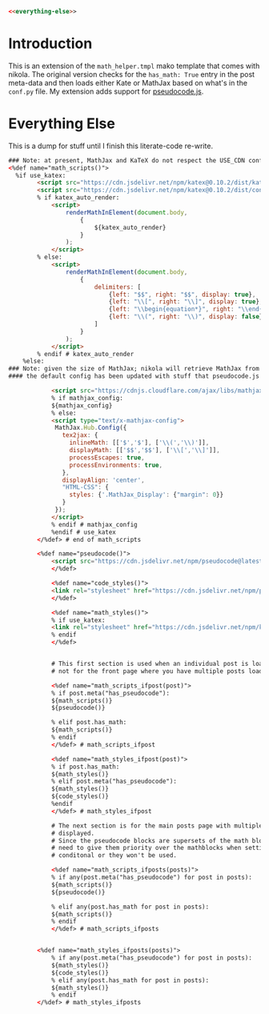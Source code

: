 #+BEGIN_COMMENT
.. title: Mako Math Helper
.. slug: mako-math-helper
.. date: 2023-05-02 16:03:17 UTC-07:00
.. tags: template,javascript,mako
.. category: Mako
.. link: 
.. description: Template to add MathJax and Pseudocode.js using mako. 
.. type: text

#+END_COMMENT

#+begin_src html :tangle math_helper.tmpl
<<everything-else>>
#+end_src
* Introduction
  This is an extension of the ~math_helper.tmpl~ mako template that comes with nikola. The original version checks for the ~has_math: True~ entry in the post meta-data and then loads either Kate or MathJax based on what's in the ~conf.py~ file. My extension adds support for [[https://github.com/SaswatPadhi/pseudocode.js#readme][pseudocode.js]].
* Everything Else
This is a dump for stuff until I finish this literate-code re-write.

#+begin_src html :noweb-ref everything-else
### Note: at present, MathJax and KaTeX do not respect the USE_CDN configuration option
<%def name="math_scripts()">
  %if use_katex:
        <script src="https://cdn.jsdelivr.net/npm/katex@0.10.2/dist/katex.min.js" integrity="sha384-9Nhn55MVVN0/4OFx7EE5kpFBPsEMZxKTCnA+4fqDmg12eCTqGi6+BB2LjY8brQxJ" crossorigin="anonymous"></script>
        <script src="https://cdn.jsdelivr.net/npm/katex@0.10.2/dist/contrib/auto-render.min.js" integrity="sha384-kWPLUVMOks5AQFrykwIup5lo0m3iMkkHrD0uJ4H5cjeGihAutqP0yW0J6dpFiVkI" crossorigin="anonymous"></script>
        % if katex_auto_render:
            <script>
                renderMathInElement(document.body,
                    {
                        ${katex_auto_render}
                    }
                );
            </script>
        % else:
            <script>
                renderMathInElement(document.body,
                    {
                        delimiters: [
                            {left: "$$", right: "$$", display: true},
                            {left: "\\[", right: "\\]", display: true},
                            {left: "\\begin{equation*}", right: "\\end{equation*}", display: true},
                            {left: "\\(", right: "\\)", display: false}
                        ]
                    }
                );
            </script>
        % endif # katex_auto_render
    %else:
### Note: given the size of MathJax; nikola will retrieve MathJax from a CDN regardless of use_cdn configuration
#### the default config has been updated with stuff that pseudocode.js needs

            <script src="https://cdnjs.cloudflare.com/ajax/libs/mathjax/2.7.5/MathJax.js?config=TeX-AMS-MML_HTMLorMML" integrity="sha384-3lJUsx1TJHt7BA4udB5KPnDrlkO8T6J6v/op7ui0BbCjvZ9WqV4Xm6DTP6kQ/iBH" crossorigin="anonymous"></script>
            % if mathjax_config:
            ${mathjax_config}
            % else:
            <script type="text/x-mathjax-config">
             MathJax.Hub.Config({
               tex2jax: {
                 inlineMath: [['$','$'], ['\\(','\\)']],
                 displayMath: [['$$','$$'], ['\\[','\\]']],
                 processEscapes: true,
                 processEnvironments: true,
               },
               displayAlign: 'center',
               "HTML-CSS": {
                 styles: {'.MathJax_Display': {"margin": 0}}
               }
             });
            </script>
            % endif # mathjax_config
            %endif # use_katex
        </%def> # end of math_scripts

        <%def name="pseudocode()">
            <script src="https://cdn.jsdelivr.net/npm/pseudocode@latest/build/pseudocode.min.js"></script>
            </%def>

            <%def name="code_styles()">
            <link rel="stylesheet" href="https://cdn.jsdelivr.net/npm/pseudocode@latest/build/pseudocode.min.css">
            </%def>

            <%def name="math_styles()">
            % if use_katex:
            <link rel="stylesheet" href="https://cdn.jsdelivr.net/npm/katex@0.10.2/dist/katex.min.css" integrity="sha384-yFRtMMDnQtDRO8rLpMIKrtPCD5jdktao2TV19YiZYWMDkUR5GQZR/NOVTdquEx1j" crossorigin="anonymous">
            % endif
            </%def>


            # This first section is used when an individual post is loaded,
            # not for the front page where you have multiple posts loaded.

            <%def name="math_scripts_ifpost(post)">
            % if post.meta("has_pseudocode"):
            ${math_scripts()}
            ${pseudocode()}

            % elif post.has_math:
            ${math_scripts()}
            % endif
            </%def> # math_scripts_ifpost

            <%def name="math_styles_ifpost(post)">
            % if post.has_math:
            ${math_styles()}
            % elif post.meta("has_pseudocode"):
            ${math_styles()}
            ${code_styles()}
            %endif
            </%def> # math_styles_ifpost

            # The next section is for the main posts page with multiple posts
            # displayed.
            # Since the pseudocode blocks are supersets of the math blocks, you
            # need to give them priority over the mathblocks when setting up the
            # conditonal or they won't be used.

            <%def name="math_scripts_ifposts(posts)">
            % if any(post.meta("has_pseudocode") for post in posts):
            ${math_scripts()}
            ${pseudocode()}

            % elif any(post.has_math for post in posts):
            ${math_scripts()}
            % endif
            </%def> # math_scripts_ifposts


        <%def name="math_styles_ifposts(posts)">
            % if any(post.meta("has_pseudocode") for post in posts):
            ${math_styles()}
            ${code_styles()}
            % elif any(post.has_math for post in posts):
            ${math_styles()}
            % endif
        </%def> # math_styles_ifposts
#+end_src
